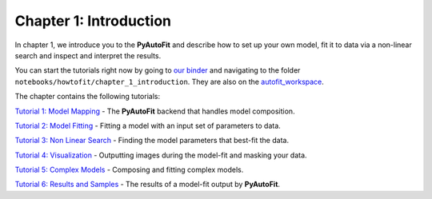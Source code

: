 .. _chapter_1_introduction:

Chapter 1: Introduction
=======================

In chapter 1, we introduce you to the **PyAutoFit** and describe how to set up your own model, fit it to data via
a non-linear search and inspect and interpret the results.

You can start the tutorials right now by going to `our binder <https://mybinder.org/v2/gh/Jammy2211/autofit_workspace/HEAD>`_
and navigating to the folder ``notebooks/howtofit/chapter_1_introduction``. They are also on the `autofit_workspace <https://github.com/Jammy2211/autofit_workspace>`_.

The chapter contains the following tutorials:

`Tutorial 1: Model Mapping <https://mybinder.org/v2/gh/Jammy2211/autofit_workspace/master?filepath=notebooks/howtofit/chapter_1_introduction/tutorial_1_model_mapping.ipynb>`_
- The **PyAutoFit** backend that handles model composition.

`Tutorial 2: Model Fitting <https://mybinder.org/v2/gh/Jammy2211/autofit_workspace/master?filepath=notebooks/howtofit/chapter_1_introduction/tutorial_2_model_fitting.ipynb>`_
- Fitting a model with an input set of parameters to data.

`Tutorial 3: Non Linear Search <https://mybinder.org/v2/gh/Jammy2211/autofit_workspace/master?filepath=notebooks/howtofit/chapter_1_introduction/tutorial_3_non_linear_search.ipynb>`_
- Finding the model parameters that best-fit the data.

`Tutorial 4: Visualization <https://mybinder.org/v2/gh/Jammy2211/autofit_workspace/master?filepath=notebooks/howtofit/chapter_1_introduction/tutorial_4_visualization.ipynb>`_
- Outputting images during the model-fit and masking your data.

`Tutorial 5: Complex Models <https://mybinder.org/v2/gh/Jammy2211/autofit_workspace/master?filepath=notebooks/howtofit/chapter_1_introduction/tutorial_5_complex_models.ipynb>`_
- Composing and fitting complex models.

`Tutorial 6: Results and Samples <https://mybinder.org/v2/gh/Jammy2211/autofit_workspace/master?filepath=notebooks/howtofit/chapter_1_introduction/tutorial_6_results_and_samples.ipynb>`_
- The results of a model-fit output by **PyAutoFit**.
